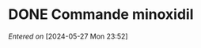 #+filetags: inbox
* DONE Commande minoxidil
CLOSED: [2024-05-28 Tue 19:45] SCHEDULED: <2024-05-27 Mon>
/Entered on/ [2024-05-27 Mon 23:52]
